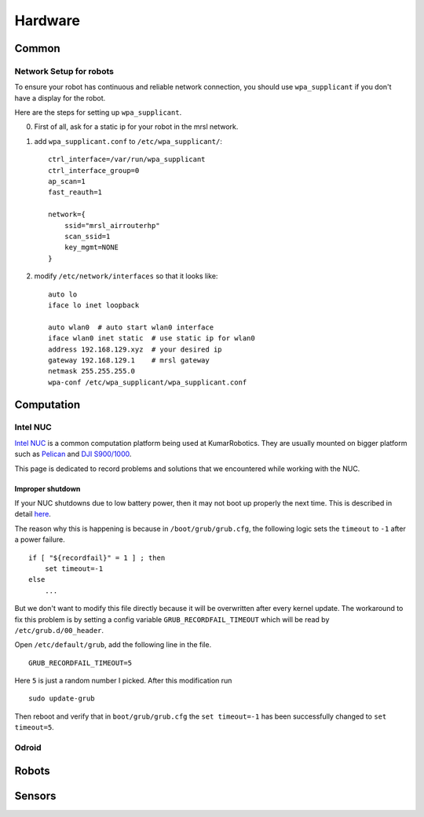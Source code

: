 Hardware
========

======
Common
======

Network Setup for robots
------------------------

To ensure your robot has continuous and reliable network connection, you should use ``wpa_supplicant`` if you don't have a display for the robot.

Here are the steps for setting up ``wpa_supplicant``.

0. First of all, ask for a static ip for your robot in the mrsl network.

1. add ``wpa_supplicant.conf`` to ``/etc/wpa_supplicant/``::

    ctrl_interface=/var/run/wpa_supplicant
    ctrl_interface_group=0
    ap_scan=1
    fast_reauth=1

    network={
        ssid="mrsl_airrouterhp"
        scan_ssid=1
        key_mgmt=NONE
    }

2. modify ``/etc/network/interfaces`` so that it looks like::

    auto lo
    iface lo inet loopback

    auto wlan0  # auto start wlan0 interface
    iface wlan0 inet static  # use static ip for wlan0
    address 192.168.129.xyz  # your desired ip
    gateway 192.168.129.1    # mrsl gateway
    netmask 255.255.255.0
    wpa-conf /etc/wpa_supplicant/wpa_supplicant.conf


===========
Computation
===========

Intel NUC
---------

`Intel NUC <http://www.intel.com/content/www/us/en/nuc/overview.html>`_ is a common computation platform being used at KumarRobotics. They are usually mounted on bigger platform such as `Pelican <http://www.asctec.de/en/uav-uas-drone-products/asctec-pelican/>`_ and `DJI S900/1000 <http://www.dji.com/product/spreading-wings-s900>`_.

This page is dedicated to record problems and solutions that we encountered while working with the NUC.

Improper shutdown
~~~~~~~~~~~~~~~~~

If your NUC shutdowns due to low battery power, then it may not boot up properly the next time. This is described in detail `here <https://bugs.launchpad.net/ubuntu/+source/grub2/+bug/872244>`_.

The reason why this is happening is because in ``/boot/grub/grub.cfg``, the following logic sets the ``timeout`` to ``-1`` after a power failure. ::

    if [ "${recordfail}" = 1 ] ; then
        set timeout=-1
    else
        ...

But we don't want to modify this file directly because it will be overwritten after every kernel update. The workaround to fix this problem is by setting a config variable ``GRUB_RECORDFAIL_TIMEOUT`` which will be read by ``/etc/grub.d/00_header``.

Open ``/etc/default/grub``, add the following line in the file. ::

    GRUB_RECORDFAIL_TIMEOUT=5

Here ``5`` is just a random number I picked. After this modification run ::

    sudo update-grub

Then reboot and verify that in ``boot/grub/grub.cfg`` the ``set timeout=-1`` has been successfully changed to ``set timeout=5``.

Odroid
------

======
Robots
======

=======
Sensors
=======
